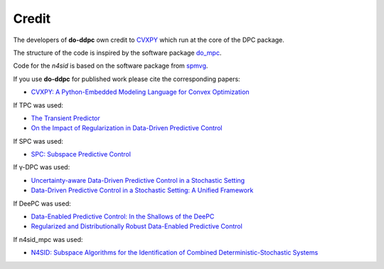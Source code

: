 Credit
======
The developers of **do-ddpc** own credit to CVXPY_ which run at the core of the DPC package.

.. _CVXPY: https://www.cvxpy.org/

The structure of the code is inspired by the software package do_mpc_.

.. _do_mpc: https://www.do-mpc.com/

Code for the `n4sid` is based on the software package from spmvg_.

.. _spmvg: https://github.com/spmvg/nfoursid

If you use **do-ddpc** for published work please cite the corresponding papers:

- `CVXPY: A Python-Embedded Modeling Language for Convex Optimization <https://arxiv.org/abs/1603.00943>`_

If TPC was used:

- `The Transient Predictor <https://www.research-collection.ethz.ch/handle/20.500.11850/716622>`_
- `On the Impact of Regularization in Data-Driven Predictive Control <https://arxiv.org/abs/2304.00263>`_

If SPC was used:

- `SPC: Subspace Predictive Control <https://www.sciencedirect.com/science/article/pii/S1474667017566835>`_

If γ-DPC was used:

- `Uncertainty-aware Data-Driven Predictive Control in a Stochastic Setting <https://arxiv.org/pdf/2211.10321>`_
- `Data-Driven Predictive Control in a Stochastic Setting: A Unified Framework <https://www.sciencedirect.com/science/article/pii/S0005109823001139>`_

If DeePC was used:

- `Data-Enabled Predictive Control: In the Shallows of the DeePC <https://ieeexplore.ieee.org/document/8795639>`_
- `Regularized and Distributionally Robust Data-Enabled Predictive Control <https://ieeexplore.ieee.org/document/9028943>`_

If n4sid_mpc was used:

- `N4SID: Subspace Algorithms for the Identification of Combined Deterministic-Stochastic Systems <https://www.sciencedirect.com/science/article/pii/0005109894902305>`_
